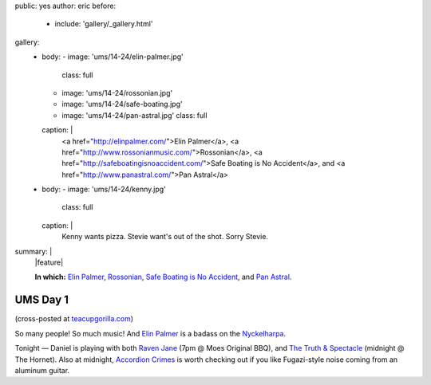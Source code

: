public: yes
author: eric
before:
  - include: 'gallery/_gallery.html'
gallery:
  - body:
    - image: 'ums/14-24/elin-palmer.jpg'
      class: full
    - image: 'ums/14-24/rossonian.jpg'
    - image: 'ums/14-24/safe-boating.jpg'
    - image: 'ums/14-24/pan-astral.jpg'
      class: full
    caption: |
      <a href="http://elinpalmer.com/">Elin Palmer</a>,
      <a href="http://www.rossonianmusic.com/">Rossonian</a>,
      <a href="http://safeboatingisnoaccident.com/">Safe Boating is No Accident</a>,
      and <a href="http://www.panastral.com/">Pan Astral</a>
  - body:
    - image: 'ums/14-24/kenny.jpg'
      class: full
    caption: |
      Kenny wants pizza. Stevie want's out of the shot. Sorry Stevie.
summary: |
  |feature|

  **In which:**
  `Elin Palmer`_,
  `Rossonian`_,
  `Safe Boating is No Accident`_,
  and `Pan Astral`_.

  .. _Elin Palmer: http://elinpalmer.com/
  .. _Rossonian: http://www.rossonianmusic.com/
  .. _Safe Boating is No Accident: http://safeboatingisnoaccident.com/
  .. _Pan Astral: http://www.panastral.com/

  .. |feature| raw:: html

    <figure>
      <img src="/static/pictures/ums/14-24/elin-palmer.jpg" alt="" />
    </figure>


UMS Day 1
=========

(cross-posted at `teacupgorilla.com <http://teacupgorilla.com>`_)

So many people! So much music!
And `Elin Palmer`_ is a badass on the `Nyckelharpa`_.

Tonight — Daniel is playing with both
`Raven Jane`_ (7pm @ Moes Original BBQ),
and `The Truth & Spectacle`_ (midnight @ The Hornet).
Also at midnight,
`Accordion Crimes`_ is worth checking out
if you like Fugazi-style noise
coming from an aluminum guitar.

.. _Elin Palmer: http://elinpalmer.com/
.. _Nyckelharpa: http://en.wikipedia.org/wiki/Nyckelharpa
.. _The Truth & Spectacle: http://thetruthandspectacle.com/
.. _Raven Jane: http://www.ravenjane.com/
.. _Accordion Crimes: http://accordion-crimes.blogspot.com/
